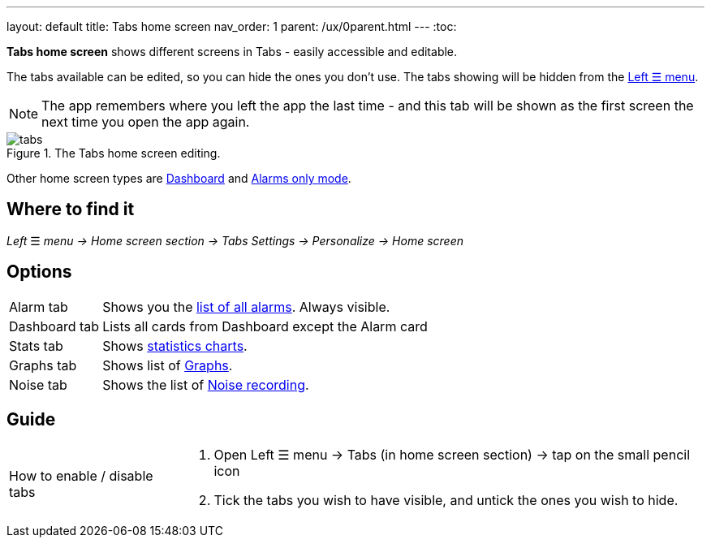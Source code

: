 ---
layout: default
title: Tabs home screen
nav_order: 1
parent: /ux/0parent.html
---
:toc:

*Tabs home screen* shows different screens in Tabs - easily accessible and editable.

The tabs available can be edited, so you can hide the ones you don't use. The tabs showing will be hidden from the <</ux/left_menu#,Left ☰ menu>>.

NOTE: The app remembers where you left the app the last time - and this tab will be shown as the first screen the next time you open the app again.

[[figure-tabs]]
.The Tabs home screen editing.
image::tabs.gif[]

Other home screen types are <</ux/hs_dashboard#,Dashboard>> and <</ux/hs_alarms_only#,Alarms only mode>>.

== Where to find it
_Left_ ☰ _menu -> Home screen section -> Tabs_
_Settings -> Personalize -> Home screen_

== Options

[horizontal]
Alarm tab:: Shows you the <<alarm_list,list of all alarms>>. Always visible.
Dashboard tab:: Lists all cards from Dashboard except the Alarm card
Stats tab:: Shows <</sleep/statistics_charts#,statistics charts>>.
Graphs tab:: Shows list of <</sleep/sleep_graph#,Graphs>>.
Noise tab::  Shows the list of <</sleep/sleep_noise_recording#,Noise recording>>.


== Guide

[horizontal]
How to enable / disable tabs::
. Open Left ☰ menu -> Tabs (in home screen section) -> tap on the small pencil icon
. Tick the tabs you wish to have visible, and untick the ones you wish to hide.
